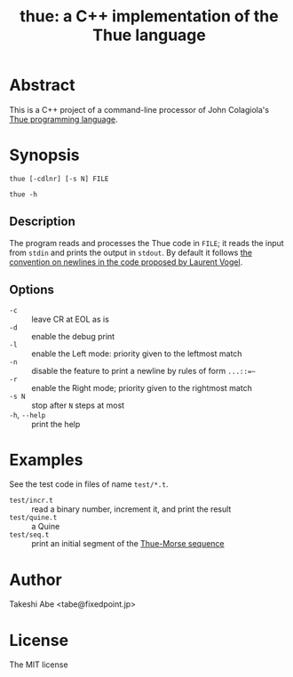 #+TITLE: thue: a C++ implementation of the Thue language

* Abstract
This is a C++ project of a command-line processor of John Colagiola's [[https://en.wikipedia.org/wiki/Thue_(programming_language)][Thue programming language]].

* Synopsis

=thue [-cdlnr] [-s N] FILE=

=thue -h=

** Description
The program reads and processes the Thue code in =FILE=; it reads the input from =stdin= and prints the output in =stdout=.
By default it follows [[http://lvogel.free.fr/thue.htm][the convention on newlines in the code proposed by Laurent Vogel]].

** Options

- =-c= :: leave CR at EOL as is
- =-d= :: enable the debug print
- =-l= :: enable the Left mode: priority given to the leftmost match
- =-n= :: disable the feature to print a newline by rules of form =...::=~=
- =-r= :: enable the Right mode; priority given to the rightmost match
- =-s N= :: stop after =N= steps at most
- =-h=, =--help= :: print the help

* Examples
See the test code in files of name =test/*.t=.
- =test/incr.t= :: read a binary number, increment it, and print the result
- =test/quine.t= :: a Quine
- =test/seq.t= :: print an initial segment of the [[https://en.wikipedia.org/wiki/Thue%E2%80%93Morse_sequence][Thue-Morse sequence]]

* Author
Takeshi Abe <tabe@fixedpoint.jp>

* License
The MIT license
